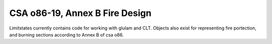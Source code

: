 CSA o86-19, Annex B Fire Design
===============================

Limitstates currently contains code for working with glulam and CLT.
Objects also exist for representing fire portection, and burning sections according to Annex B of csa o86.

